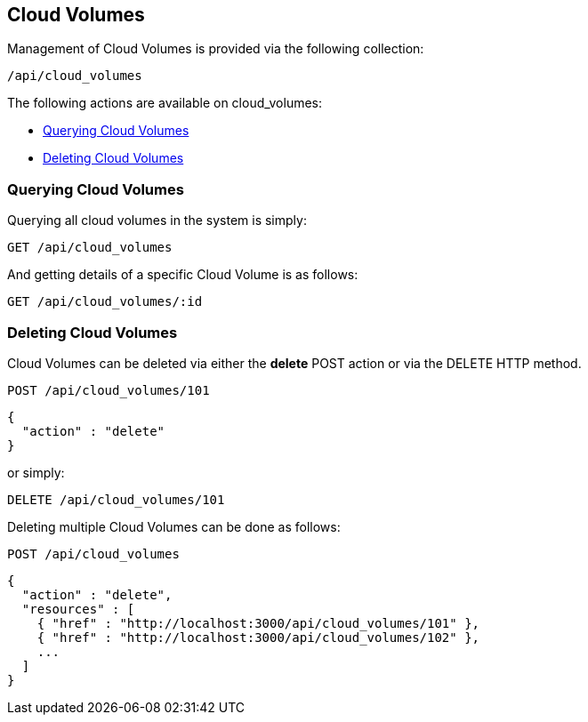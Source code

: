 
[[cloud-volumes]]
== Cloud Volumes

Management of Cloud Volumes is provided via the following collection:

[source,data]
----
/api/cloud_volumes
----

The following actions are available on cloud_volumes:

* link:#querying-cloud-volumes[Querying Cloud Volumes]
* link:#deleting-cloud-volumes[Deleting Cloud Volumes]

[[querying-cloud-volumes]]
=== Querying Cloud Volumes

Querying all cloud volumes in the system is simply:

----
GET /api/cloud_volumes
----

And getting details of a specific Cloud Volume is as follows:

----
GET /api/cloud_volumes/:id
----

[[deleting-cloud-volumes]]
=== Deleting Cloud Volumes

Cloud Volumes can be deleted via either the *delete* POST action or via the DELETE HTTP method.

----
POST /api/cloud_volumes/101
----

[source,json]
----
{
  "action" : "delete"
}
----

or simply:

----
DELETE /api/cloud_volumes/101
----

Deleting multiple Cloud Volumes can be done as follows:

----
POST /api/cloud_volumes
----

[source,json]
----
{
  "action" : "delete",
  "resources" : [
    { "href" : "http://localhost:3000/api/cloud_volumes/101" },
    { "href" : "http://localhost:3000/api/cloud_volumes/102" },
    ...
  ]
}
----

